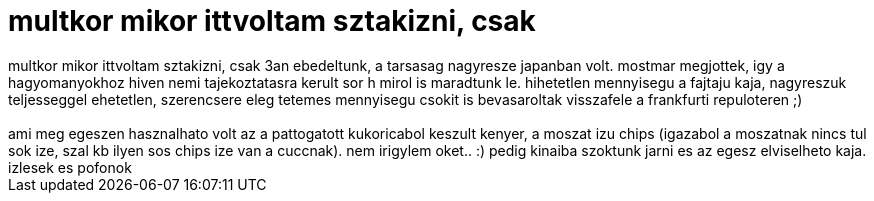= multkor mikor ittvoltam sztakizni, csak

:slug: multkor_mikor_ittvoltam_sztakizni_csak
:category: munka
:tags: hu
:date: 2007-01-22T16:48:14Z
++++
multkor mikor ittvoltam sztakizni, csak 3an ebedeltunk, a tarsasag nagyresze japanban volt. mostmar megjottek, igy a hagyomanyokhoz hiven nemi tajekoztatasra kerult sor h mirol is maradtunk le. hihetetlen mennyisegu a fajtaju kaja, nagyreszuk teljesseggel ehetetlen, szerencsere eleg tetemes mennyisegu csokit is bevasaroltak visszafele a frankfurti repuloteren ;)<br /><br />ami meg egeszen hasznalhato volt az a pattogatott kukoricabol keszult kenyer, a moszat izu chips (igazabol a moszatnak nincs tul sok ize, szal kb ilyen sos chips ize van a cuccnak). nem irigylem oket.. :) pedig kinaiba szoktunk jarni es az egesz elviselheto kaja. izlesek es pofonok<br />
++++
